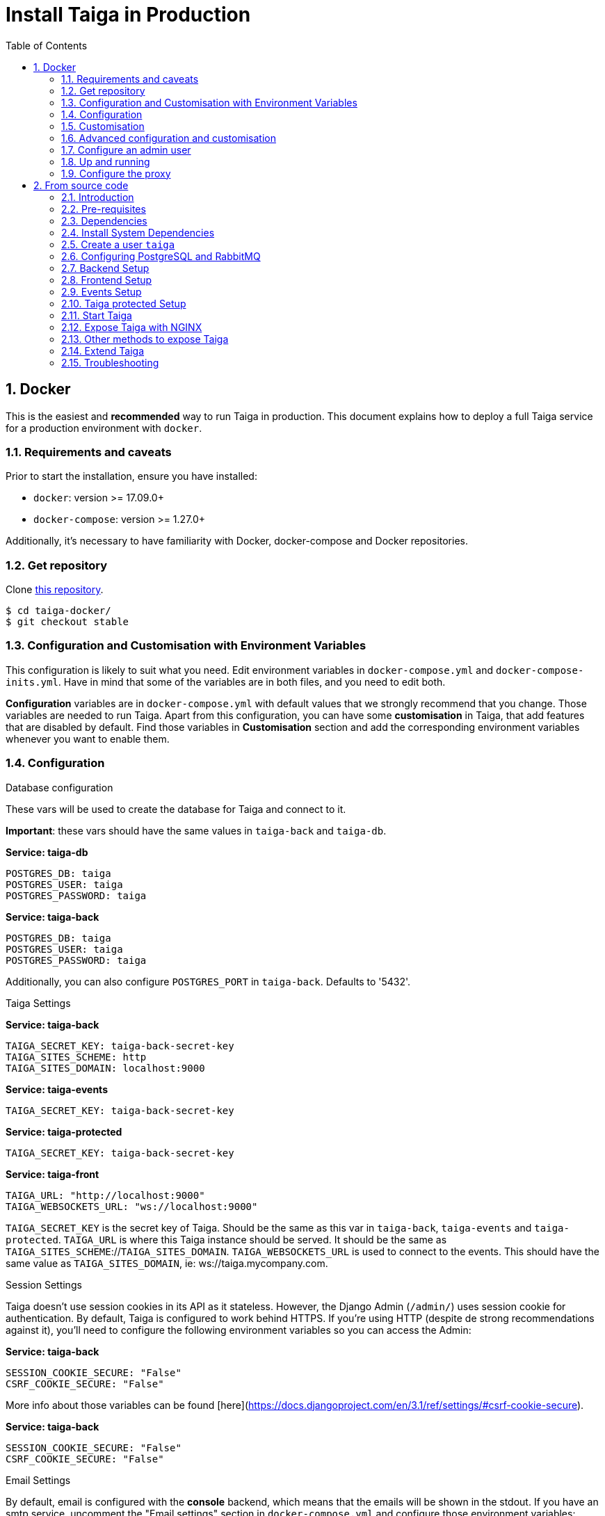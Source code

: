 = Install Taiga in Production
:toc: left
:toclevels: 2
:numbered:
:source-highlighter: pygments
:pygments-style: friendly

[[setup-prod-with-docker]]
== Docker

This is the easiest and *recommended* way to run Taiga in production.
This document explains how to deploy a full Taiga service for a production environment with `docker`.

=== Requirements and caveats

Prior to start the installation, ensure you have installed:

* `docker`: version >= 17.09.0+
* `docker-compose`: version >= 1.27.0+

Additionally, it's necessary to have familiarity with Docker, docker-compose and Docker repositories.

=== Get repository

Clone link:https://github.com/kaleidos-ventures/taiga-docker[this repository].
[source,bash]
----
$ cd taiga-docker/
$ git checkout stable
----

=== Configuration and Customisation with Environment Variables

This configuration is likely to suit what you need. Edit environment variables in `docker-compose.yml` and `docker-compose-inits.yml`. Have in mind that some of the variables are in both files, and you need to edit both.

**Configuration** variables are in `docker-compose.yml` with default values that we strongly recommend that you change. Those variables are needed to run Taiga. Apart from this configuration, you can have some **customisation** in Taiga, that add features that are disabled by default. Find those variables in **Customisation** section and add the corresponding environment variables whenever you want to enable them.

=== Configuration

.Database configuration

These vars will be used to create the database for Taiga and connect to it.

**Important**: these vars should have the same values in `taiga-back` and `taiga-db`.

**Service: taiga-db**
[source, bash]
----
POSTGRES_DB: taiga
POSTGRES_USER: taiga
POSTGRES_PASSWORD: taiga
----

**Service: taiga-back**
[source, bash]
----
POSTGRES_DB: taiga
POSTGRES_USER: taiga
POSTGRES_PASSWORD: taiga
----

Additionally, you can also configure `POSTGRES_PORT` in `taiga-back`. Defaults to '5432'.

.Taiga Settings

**Service: taiga-back**
[source, bash]
----
TAIGA_SECRET_KEY: taiga-back-secret-key
TAIGA_SITES_SCHEME: http
TAIGA_SITES_DOMAIN: localhost:9000
----

**Service: taiga-events**
[source, bash]
----
TAIGA_SECRET_KEY: taiga-back-secret-key
----

**Service: taiga-protected**
[source, bash]
----
TAIGA_SECRET_KEY: taiga-back-secret-key
----

**Service: taiga-front**
[source, bash]
----
TAIGA_URL: "http://localhost:9000"
TAIGA_WEBSOCKETS_URL: "ws://localhost:9000"
----

`TAIGA_SECRET_KEY` is the secret key of Taiga. Should be the same as this var in `taiga-back`, `taiga-events` and `taiga-protected`.
`TAIGA_URL` is where this Taiga instance should be served. It should be the same as `TAIGA_SITES_SCHEME`://`TAIGA_SITES_DOMAIN`.
`TAIGA_WEBSOCKETS_URL` is used to connect to the events. This should have the same value as `TAIGA_SITES_DOMAIN`, ie: ws://taiga.mycompany.com.


.Session Settings

Taiga doesn't use session cookies in its API as it stateless. However, the Django Admin (`/admin/`) uses session cookie for authentication. By default, Taiga is configured to work behind HTTPS. If you're using HTTP (despite de strong recommendations against it), you'll need to configure the following environment variables so you can access the Admin:

**Service: taiga-back**
[source, bash]
----
SESSION_COOKIE_SECURE: "False"
CSRF_COOKIE_SECURE: "False"
----

More info about those variables can be found [here](https://docs.djangoproject.com/en/3.1/ref/settings/#csrf-cookie-secure).

**Service: taiga-back**
[source, bash]
----
SESSION_COOKIE_SECURE: "False"
CSRF_COOKIE_SECURE: "False"
----

.Email Settings

By default, email is configured with the *console* backend, which means that the emails will be shown in the stdout. If you have an smtp service, uncomment the "Email settings" section in `docker-compose.yml` and configure those environment variables:

**Service: taiga-back**
[source, bash]
----
EMAIL_BACKEND: "django.core.mail.backends.smtp.EmailBackend"
DEFAULT_FROM_EMAIL: "no-reply@example.com"
EMAIL_HOST: "smtp.host.example.com"
EMAIL_PORT: 587
EMAIL_HOST_USER: "user"
EMAIL_HOST_PASSWORD: "password"
EMAIL_USE_TLS: "True"
EMAIL_USE_SSL: "True"
----

Uncomment `EMAIL_BACKEND` variable, but do not modify unless you know what you're doing.

.Telemetry Settings

Telemetry anonymous data is collected in order to learn about the use of Taiga and improve the platform based on real scenarios.

**Service: taiga-back**
[source, bash]
----
ENABLE_TELEMETRY: "True"
----

You can opt out by setting this variable to "False". By default is "True".

.Rabbit settings

These variables are used to leave messages in the rabbitmq services. These variables should be the same as in `taiga-back`, `taiga-async`, `taiga-events`, `taiga-async-rabbitmq` and `taiga-events-rabbitmq`.

**Service: taiga-back**
[source, bash]
----
RABBITMQ_USER: taiga
RABBITMQ_PASS: taiga
----

Two other variables `EVENTS_PUSH_BACKEND_URL` and `CELERY_BROKER_URL` can also be used to set the events push backend URL and celery broker URL.

[source, bash]
----
EVENTS_PUSH_BACKEND_URL: "amqp://taiga:taiga@taiga-events-rabbitmq:5672/taiga"
CELERY_BROKER_URL: "amqp://taiga:taiga@taiga-async-rabbitmq:5672/taiga"
----

**Service: taiga-events**
[source, bash]
----
RABBITMQ_USER: taiga
RABBITMQ_PASS: taiga
----

**Service: taiga-async-rabbitmq**
[source, bash]
----
RABBITMQ_ERLANG_COOKIE: secret-erlang-cookie
RABBITMQ_DEFAULT_USER: taiga
RABBITMQ_DEFAULT_PASS: taiga
RABBITMQ_DEFAULT_VHOST: taiga
----

**Service: taiga-events-rabbitmq**
[source, bash]
----
RABBITMQ_ERLANG_COOKIE: secret-erlang-cookie
RABBITMQ_DEFAULT_USER: taiga
RABBITMQ_DEFAULT_PASS: taiga
RABBITMQ_DEFAULT_VHOST: taiga
----

.Taiga protected settings

**Service: taiga-protected**
[source, bash]
----
MAX_AGE: 360
----

The attachments will be accesible with a token during MAX_AGE (in seconds). After that, the token will expire.

=== Customisation

All these features are disabled by default. You should add the corresponding environment variables with a proper value to enable them.

.Registration Settings

**Service: taiga-back**
[source, bash]
----
PUBLIC_REGISTER_ENABLED: "True"
----

**Service: taiga-front**
[source, bash]
----
PUBLIC_REGISTER_ENABLED: "true"
----

If you want to allow a public register, configure this variable to "True". By default is "False". Should be the same as this var in `taiga-front` and `taiga-back`.

**Important**: Taiga (in its default configuration) disables both Gitlab or Github oauth buttons whenever the public registration option hasn't been activated. To be able to use Github/ Gitlab login/registration, make sure you have public registration activated on your Taiga instance.

.Github settings

Used for login with Github.
Get these in your profile https://github.com/settings/apps or in your organization profile https://github.com/organizations/{ORGANIZATION-SLUG}/settings/applications

**Note** `ENABLE_GITHUB_AUTH` and `GITHUB_CLIENT_ID` should have the same value in `taiga-back` and `taiga-front` services.

[source, bash]
----
ENABLE_GITHUB_AUTH: "True"
GITHUB_API_CLIENT_ID: "github-api-client-id"
GITHUB_API_CLIENT_SECRET: "github-api-client-secret"
----

**Service: taiga-front**
[source, bash]
----
ENABLE_GITHUB_AUTH: "true"
GITHUB_API_CLIENT_ID: "github-api-client-id"
----

.Gitlab settings

Used for login with GitLab.
Get these in your profile https://{YOUR-GITLAB}/profile/applications or in your organization profile https://{YOUR-GITLAB}/admin/applications

**Note** `ENABLE_GITLAB_AUTH`, `GITLAB_CLIENT_ID` and `GITLAB_URL` should have the same value in `taiga-back` and `taiga-front` services.

**Service: taiga-back**
[source, bash]
----
ENABLE_GITLAB_AUTH: "True"
GITLAB_API_CLIENT_ID: "gitlab-api-client-id"
GITLAB_API_CLIENT_SECRET: "gitlab-api-client-secret"
GITLAB_URL: "gitlab-url"
----

**Service: taiga-front**
[source, bash]
----
ENABLE_GITLAB_AUTH: "true"
GITLAB_CLIENT_ID: "gitlab-client-id"
GITLAB_URL: "gitlab-url"
----

.Slack Settings

**Service: taiga-back**
[source, bash]
----
ENABLE_SLACK: "True"
----

**Service: taiga-front**
[source, bash]
----
ENABLE_SLACK: "true"
----

Enable Slack integration in your Taiga instance. By default is "False". Should have the same value as this variable in `taiga-front` and `taiga-back`.

.Github importer

**Service: taiga-back**
[source, bash]
----
ENABLE_GITHUB_IMPORTER: "True"
GITHUB_IMPORTER_CLIENT_ID: "client-id-from-github"
GITHUB_IMPORTER_CLIENT_SECRET: "client-secret-from-github"
----

**Service: taiga-front**
[source, bash]
----
ENABLE_GITHUB_IMPORTER: "true"
----

.Jira importer

**Service: taiga-back**
[source, bash]
----
ENABLE_JIRA_IMPORTER: "True"
JIRA_IMPORTER_CONSUMER_KEY: "consumer-key-from-jira"
JIRA_IMPORTER_CERT: "cert-from-jira"
JIRA_IMPORTER_PUB_CERT: "pub-cert-from-jira"
----

**Service: taiga-front**
[source, bash]
----
ENABLE_JIRA_IMPORTER: "true"
----

.Trello importer

**Service: taiga-back**
[source, bash]
----
ENABLE_TRELLO_IMPORTER: "True"
TRELLO_IMPORTER_API_KEY: "api-key-from-trello"
TRELLO_IMPORTER_SECRET_KEY: "secret-key-from-trello"
----

**Service: taiga-front**
[source, bash]
----
ENABLE_TRELLO_IMPORTER: "true"
----

=== Advanced configuration and customisation

In an advanced configuration, you ignore the environment variables in `docker-compose.yml` or `docker-compose-inits.yml`.

.Map a `config.py` file

From https://github.com/kaleidos-ventures/taiga-back[taiga-back] download the file `settings/config.py.prod.example` and rename it:

[source, bash]
----
mv settings/config.py.prod.example settings/config.py
----

Edit it with your own configuration:

- connection to PostgreSQL
- connection to RabbitMQ for `taiga-events` and `taiga-async`
- credentials for email
- Enable/disable anonymous telemetry

Check as well the rest of the configuration if you need to enable some advanced features.

Map the file into `/taiga-back/settings/config.py`. Have in mind that you have to map it both in `docker-compose.yml` and `docker-compose-inits.yml`. You can check the `x-volumes` section in docker-compose.yml with an example.

.Map a `conf.json` file

From https://github.com/kaleidos-ventures/taiga-front[taiga-front] download the file `dist/conf.example.json` and rename it:

[source,bash]
----
mv dist/conf.example.json dist/conf.json
----

Edit it with your own configuration and map the file into `/taiga-front/dist/config.py`.

=== Configure an admin user

```sh
$ docker-compose up -d

$ docker-compose -f docker-compose.yml -f docker-compose-inits.yml run --rm taiga-manage createsuperuser
```

=== Up and running

Once everything has been installed, launch all the services and check the result:

[source,bash]
----
$ docker-compose up -d
----

If you're testing it in your own machine, you can access your Taiga Platform in **http://localhost:9000**. If you're deploying in a server, you'll need to configure hosts and nginx as described later.

=== Configure the proxy

Your host configuration needs to make a proxy to `http://localhost:9000`. Example:

----
server {
  server_name taiga.mycompany.com;

  ...

  location / {
    proxy_set_header Host $http_host;
    proxy_set_header X-Real-IP $remote_addr;
    proxy_set_header X-Scheme $scheme;
    proxy_set_header X-Forwarded-Proto $scheme;
    proxy_set_header X-Forwarded-For $proxy_add_x_forwarded_for;
    proxy_redirect off;
    proxy_pass http://localhost:9000/;
  }

  # Events
  location /events {
      proxy_pass http://localhost:9000/events;
      proxy_http_version 1.1;
      proxy_set_header Upgrade $http_upgrade;
      proxy_set_header Connection "upgrade";
      proxy_set_header Host $host;
      proxy_connect_timeout 7d;
      proxy_send_timeout 7d;
      proxy_read_timeout 7d;
  }
}
----

[[setup-prod-from-source-code]]
== From source code

=== Introduction

This document explains how to deploy a full Taiga service for a production environment. A Taiga service consists of multiple Taiga modules which altogether make the Taiga platform.

The standard Taiga platform consists of several modules, and each one has its own dependencies both at compile time and runtime:

- **taiga-back** (API)
- **taiga-async-tasks** (async tasks, like bulk email or exports generation)
- **taiga-front-dist** (frontend)
- **taiga-events** (websockets gateway)
- **taiga-protected** (protected attachments)

Each module can be run on a unique machine or all of them can be installed to a different machine as well. In this tutorial we will setup everything on a single machine. This type of setup should suffice for small/medium production environments with low traffic.

=== Pre-requisites

- A clean, recently updated **Ubuntu 20.04** image
- At least 1GB RAM
- At least 20GB of free storage
- TLS certificate to serve Taiga with HTTPS

**Taiga installation must be done with a "regular" user, never with root!**

During the tutorial, the following conditions are assumed:

- **IP:** `80.88.23.45`
- **Hostname:** `example.com` (which points to 80.88.23.45)
- **Username:** `taiga`
- **Working directory:** `/home/taiga/` (default for user `taiga`)

=== Dependencies

The typical Taiga setup described in this documentation depends on the following standalone major software installed separately from Taiga:

- https://www.python.org/[Python 3] - taiga-back, taiga-async and taiga-protected (Python >= 3.6)
- https://nodejs.org/en[Node.js] - taiga-events
- https://www.nginx.com/[NGINX] - web server and reverse proxy
- https://www.postgresql.org[PostgreSQL] - database (PostgreSQL >= 9.4)
- https://www.rabbitmq.com[RabbitMQ] - message broker, for taiga-async and taiga-events

=== Install System Dependencies

Install the following dependencies:

[source,bash]
----
sudo apt-get update
sudo apt-get install -y build-essential binutils-doc autoconf flex bison libjpeg-dev
sudo apt-get install -y libfreetype6-dev zlib1g-dev libzmq3-dev libgdbm-dev libncurses5-dev
sudo apt-get install -y automake libtool curl git tmux gettext
sudo apt-get install -y nginx
sudo apt-get install -y rabbitmq-server
----

Install PostgreSQL and remember to start the database server:
[source,bash]
----
sudo apt-get install -y postgresql-12 postgresql-contrib-12 postgresql-doc-12 postgresql-server-dev-12
sudo pg_ctlcluster 12 main start
----

.Python 3 must be installed along with a few third-party libraries:
[source,bash]
----
sudo apt-get install -y python3 python3-pip python3-dev python3-venv
sudo apt-get install -y libxml2-dev libxslt-dev
sudo apt-get install -y libssl-dev libffi-dev
----

.Install Node.js
[source,bash]
----
curl -sL https://deb.nodesource.com/setup_12.x | sudo -E bash -
sudo apt-get install -y nodejs
----

=== Create a user `taiga`

.Create a user with root privileges named `taiga`:
[source,bash]
----
sudo adduser taiga
sudo adduser taiga sudo
sudo su taiga
cd ~
----

[NOTE]
Do **not** change back to the root user (`uid=0`) at this point. Taiga deployment must be finished with the `taiga` user!

=== Configuring PostgreSQL and RabbitMQ

.Configure PostgreSQL with the initial user and database:
[source,bash]
----
sudo -u postgres createuser taiga --interactive --pwprompt
sudo -u postgres createdb taiga -O taiga --encoding='utf-8' --locale=en_US.utf8 --template=template0
----

.Create a rabbitmquser named `taiga` and a virtualhost for RabbitMQ (taiga-events and async tasks)
[source,bash]
----
sudo rabbitmqctl add_user rabbitmquser rabbitmqpassword
sudo rabbitmqctl add_vhost taiga
sudo rabbitmqctl set_permissions -p taiga rabbitmquser ".*" ".*" ".*"
----

[NOTE]
As the password will be used inside the Postgresql URL later, use only web safe characters: a-z, A-Z, 0-9, and  - . _ ~

[[taiga-back]]
=== Backend Setup

This section describes the installation and configuration of the *taiga-back* and *taiga-async* modules which serves the REST API endpoints and the async tasks respectively.

.Get the code:
[source,bash]
----
cd ~
git clone https://github.com/kaleidos-ventures/taiga-back.git taiga-back
cd taiga-back
git checkout stable
----

.Create a virtualenv:
[source,bash]
----
python3 -m venv .venv --prompt taiga-back
source .venv/bin/activate
(taiga-back) pip install --upgrade pip wheel
----

.Install all Python dependencies:
[source, bash]
----
(taiga-back) pip install -r requirements.txt
----

[[add_contrib_protected]]
.Install taiga-contrib-protected:
[source, bash]
----
(taiga-back) pip install git+https://github.com/kaleidos-ventures/taiga-contrib-protected.git@6.0.0#egg=taiga-contrib-protected
----

.Settings file:
Create a `settings/config.py` file based on the example provided:
[source, bash]
----
cp settings/config.py.prod.example settings/config.py
----
Edit the file and configure:

- connection to PostgreSQL
- connection to RabbitMQ for `taiga-events` and `taiga-async`
- credentials for email
- Enable/disable anonymous telemetry
- Enable/disable public registration

Check as well the rest of the configuration if you need to enable some adavanced features.

.Execute all migrations to populate the database with basic necessary initial data:
[source,bash]
----
source .venv/bin/activate
(taiga-back) DJANGO_SETTINGS_MODULE=settings.config python manage.py migrate --noinput
# create an administrator with strong password
(taiga-back) CELERY_ENABLED=False DJANGO_SETTINGS_MODULE=settings.config python manage.py createsuperuser
(taiga-back) DJANGO_SETTINGS_MODULE=settings.config python manage.py loaddata initial_project_templates
(taiga-back) DJANGO_SETTINGS_MODULE=settings.config python manage.py compilemessages
(taiga-back) DJANGO_SETTINGS_MODULE=settings.config python manage.py collectstatic --noinput
----

**OPTIONAL:**
If you would like to have some example data loaded into Taiga, execute the following command to populate the database with sample projects and random data (useful for demos):

[source,bash]
----
(taiga-back) CELERY_ENABLED=False DJANGO_SETTINGS_MODULE=settings.config python manage.py sample_data
----

.Verification
To make sure that everything works, execute the following commands to run the backend in development mode for a quick test:

[source,bash]
----
source .venv/bin/activate
(taiga-back) DJANGO_SETTINGS_MODULE=settings.config python manage.py runserver
----

Open your browser at http://localhost:8000/api/v1/. If your configuration is correct, you will see a JSON representation of REST API endpoints.
Open your browser at http://localhost:8000/admin/ and log-in with your admin credentials.
Stop the developtment server (Ctrl+C) before continuing.

[[taiga-front]]
=== Frontend Setup

This section describes the installation and configuration of the *taiga-front* module which serves the frontend application.

.Get the code
[source,bash]
----
cd ~
git clone https://github.com/kaleidos-ventures/taiga-front-dist.git taiga-front-dist
cd taiga-front-dist
git checkout stable
----

.Copy the example config file:
[source,bash]
----
cp ~/taiga-front-dist/dist/conf.example.json ~/taiga-front-dist/dist/conf.json
----

.Edit the example configuration following the pattern below (replace with your own details):
[source,json]
----
{
	"api": "https://example.com/api/v1/",
	"eventsUrl": "wss://example.com/events",
	"debug": "true",
	"publicRegisterEnabled": true,
	"feedbackEnabled": true,
	"privacyPolicyUrl": null,
	"termsOfServiceUrl": null,
	"GDPRUrl": null,
	"maxUploadFileSize": null,
	"contribPlugins": []
}
----

Having **taiga-front-dist** downloaded and configured is insufficient. The next step is to expose the code (in **dist** directory) under a static file web server.

In this tutorial We use **NGINX** as a static file web server and reverse-proxy. The configuration of NGINX is explained later.

[[taiga-events]]
=== Events Setup

This section provides instructions on downloading **taiga-events**, installing its dependencies and configuring it for use in production:

The **taiga-events** module is the Taiga websocket server which allows **taiga-front** to show realtime changes in the backlog, taskboard, kanban and issues listing.

.Get the code:
[source,bash]
----
cd ~
git clone https://github.com/kaleidos-ventures/taiga-events.git taiga-events
cd taiga-events
git checkout stable
----

.Install the required JavaScript dependencies:
[source,bash]
----
npm install
----

.Create `.env` file based on the provided example.
[source,bash]
----
cp .env.example .env
----

.Update it with your RabbitMQ URL and your unique secret key. Your final `.env` should look similar to the following example:
[source]
----
RABBITMQ_URL="amqp://rabbitmquser:rabbitmqpassword@rabbitmqhost:5672/taiga"
SECRET="taiga-back-secret-key"
WEB_SOCKET_SERVER_PORT=8888
APP_PORT=3023
----

The `secret` value in `.env` must be the same as the `SECRET_KEY` in `~/taiga-back/settings/config.py`.

[[install-protected]]
=== Taiga protected Setup

This section describes the installation and configuration of the *taiga-protected* modules which protects the attachments from external downloads.

.Get the code:
[source,bash]
----
cd ~
git clone https://github.com/kaleidos-ventures/taiga-protected.git taiga-protected
cd taiga-protected
git checkout stable
----

.Create a virtualenv:
[source,bash]
----
python3 -m venv .venv --prompt taiga-protected
source .venv/bin/activate
(taiga-protected) pip install --upgrade pip wheel
----

.Install all Python dependencies:
[source, bash]
----
(taiga-protected) pip install -r requirements.txt
----

.Copy the example config file:
[source,bash]
----
cp ~/taiga-protected/env.sample ~/taiga-protected/.env
----

The `SECRET_KEY` value in `.env` must be the same as the `SECRET_KEY` in `~/taiga-back/settings/config.py`.

[[start-taiga]]
=== Start Taiga

Now it's time to create the different systemd services to serve different modules of Taiga.

[[expose-taiga-back]]
.Create a new systemd file at `/etc/systemd/system/taiga.service` to run **taiga-back**:
[source,ini]
----
[Unit]
Description=taiga_back
After=network.target

[Service]
User=taiga
WorkingDirectory=/home/taiga/taiga-back
ExecStart=/home/taiga/taiga-back/.venv/bin/gunicorn --workers 4 --timeout 60 --log-level=info --access-logfile - --bind 0.0.0.0:8001 taiga.wsgi
Restart=always
RestartSec=3

Environment=PYTHONUNBUFFERED=true
Environment=DJANGO_SETTINGS_MODULE=settings.config

[Install]
WantedBy=default.target
----

Reload the systemd daemon and start the `taiga` service:

[source,bash]
----
sudo systemctl daemon-reload
sudo systemctl start taiga
sudo systemctl enable taiga
----

.To verify that the service is running, execute the following command:
[source,bash]
----
sudo systemctl status taiga
----

[[expose-taiga-async]]
.Create a new systemd file at `/etc/systemd/system/taiga-async.service` to run **taiga-async**:
[source,ini]
----
[Unit]
Description=taiga_async
After=network.target

[Service]
User=taiga
WorkingDirectory=/home/taiga/taiga-back
ExecStart=/home/taiga/taiga-back/.venv/bin/celery -A taiga.celery worker -B --concurrency 4 -l INFO
Restart=always
RestartSec=3
ExecStop=/bin/kill -s TERM $MAINPID

Environment=PYTHONUNBUFFERED=true
Environment=DJANGO_SETTINGS_MODULE=settings.config

[Install]
WantedBy=default.target
----

Reload the systemd daemon and start the `taiga-async` service:

[source,bash]
----
sudo systemctl daemon-reload
sudo systemctl start taiga-async
sudo systemctl enable taiga-async
----

.To verify that the service is running, execute the following command:
[source,bash]
----
sudo systemctl status taiga-async
----

[[expose-taiga-events]]
.Create a new systemd file at `/etc/systemd/system/taiga-events.service` to run **taiga-events**:
[source,ini]
----
[Unit]
Description=taiga_events
After=network.target

[Service]
User=taiga
WorkingDirectory=/home/taiga/taiga-events
ExecStart=npm run start:production
Restart=always
RestartSec=3

[Install]
WantedBy=default.target
----

Reload the systemd daemon and start the `taiga-events` service:

[source,bash]
----
sudo systemctl daemon-reload
sudo systemctl start taiga-events
sudo systemctl enable taiga-events
----

.To verify that the service is running, execute the following command:
[source,bash]
----
sudo systemctl status taiga-events
----

[[expose-taiga-protected]]
.Create a new systemd file at `/etc/systemd/system/taiga-protected.service` to run **taiga-protected**:
[source,ini]
----
[Unit]
Description=taiga_protected
After=network.target

[Service]
User=taiga
WorkingDirectory=/home/taiga/taiga-protected
ExecStart=/home/taiga/taiga-protected/.venv/bin/gunicorn --workers 4 --timeout 60 --log-level=info --access-logfile - --bind 0.0.0.0:8003 server:app
Restart=always
RestartSec=3

Environment=PYTHONUNBUFFERED=true

[Install]
WantedBy=default.target
----

Reload the systemd daemon and start the `taiga-protected` service:

[source,bash]
----
sudo systemctl daemon-reload
sudo systemctl start taiga-protected
sudo systemctl enable taiga-protected
----

.To verify that the service is running, execute the following command:
[source,bash]
----
sudo systemctl status taiga-protected
----

[[expose-taiga-nginx]]
=== Expose Taiga with NGINX

The recommended way to serve Taiga is to use NGINX proxy server.

[[nginx]]
.Remove the default NGINX config file to avoid collision with Taiga:
[source,bash]
----
sudo rm /etc/nginx/sites-enabled/default
----

.Create the logs folder (mandatory)
[source,bash]
----
mkdir -p ~/logs
----

.To configure a new NGINX virtualhost for Taiga, create and edit the `/etc/nginx/conf.d/taiga.conf` file, as follows:
[source,nginx]
----
server {
    listen 80 default_server;
    server_name _;
    return 301 https://$server_name$request_uri;
}

server {
    listen 443 default_server;
    server_name _;  #  See http://nginx.org/en/docs/http/server_names.html

    large_client_header_buffers 4 32k;
    client_max_body_size 50M;
    charset utf-8;

    access_log /home/taiga/logs/nginx.access.log;
    error_log /home/taiga/logs/nginx.error.log;

    # Frontend
    location / {
        root /home/taiga/taiga-front-dist/dist/;
        try_files $uri $uri/ /index.html;
    }

    # Backend
    location /api {
        proxy_set_header Host $http_host;
        proxy_set_header X-Real-IP $remote_addr;
        proxy_set_header X-Scheme $scheme;
        proxy_set_header X-Forwarded-Proto $scheme;
        proxy_set_header X-Forwarded-For $proxy_add_x_forwarded_for;
        proxy_pass http://127.0.0.1:8001/api;
        proxy_redirect off;
    }

    # Admin access (/admin/)
    location /admin {
        proxy_set_header Host $http_host;
        proxy_set_header X-Real-IP $remote_addr;
        proxy_set_header X-Scheme $scheme;
        proxy_set_header X-Forwarded-Proto $scheme;
        proxy_set_header X-Forwarded-For $proxy_add_x_forwarded_for;
        proxy_pass http://127.0.0.1:8001$request_uri;
        proxy_redirect off;
    }

    # Static files
    location /static {
        alias /home/taiga/taiga-back/static;
    }

    # Media
    location /_protected {
        internal;
        alias /home/taiga/taiga-back/media/;
        add_header Content-disposition "attachment";
    }

    # Unprotected section
    location /media/exports {
        alias /home/taiga/taiga-back/media/exports/;
        add_header Content-disposition "attachment";
    }

    location /media {
        proxy_set_header Host $http_host;
        proxy_set_header X-Real-IP $remote_addr;
        proxy_set_header X-Scheme $scheme;
        proxy_set_header X-Forwarded-Proto $scheme;
        proxy_set_header X-Forwarded-For $proxy_add_x_forwarded_for;
        proxy_pass http://127.0.0.1:8003/;
        proxy_redirect off;
    }

    # Events
    location /events {
        proxy_pass http://127.0.0.1:8888/events;
        proxy_http_version 1.1;
        proxy_set_header Upgrade $http_upgrade;
        proxy_set_header Connection "upgrade";
        proxy_connect_timeout 7d;
        proxy_send_timeout 7d;
        proxy_read_timeout 7d;
    }

    # TLS
    # Configure your TLS following the best practices inside your company
}
----

.Execute the following command to verify the NGINX configuration and to track any error in the service:
[source,bash]
----
sudo nginx -t
----

Finally, restart the `nginx` service:
[source,bash]
----
sudo systemctl restart nginx
----

.Restart all Taiga services after updating the configuration:
[source,bash]
----
sudo systemctl restart 'taiga*'
----

**Now you should have the service up and running on: `https://example.com/`**

[[expose-taiga-other]]
=== Other methods to expose Taiga

.Caddy server
It's possible to serve Taiga with Caddy as well, following the next guides:

- install caddy >= 2.4.1
- create a symlink from `media` to `_protected`
[source,bash]
----
cd ~/taiga-back
ln -s media/ _protected
----
- use a Caddyfile based on link:Caddyfile[this]


[[extend-taiga]]
=== Extend Taiga

With this installation, you have access to a fair amount of features of Taiga. However, you may want to extend it with other functionalities or plugins, such Slack integration or login with Github. To extend Taiga, check all the available options at https://resources.taiga.io/extend/how-to-extend-taiga/.

[[troubleshooting]]
=== Troubleshooting

.If you face any issue during or after installing Taiga, please check the content of the following files:

- `/etc/nginx/conf.d/taiga.conf`
- `/etc/systemd/system/taiga.service`
- `/etc/systemd/system/taiga-async.service`
- `/etc/systemd/system/taiga-events.service`
- `/etc/systemd/system/taiga-protected.service`
- `/home/taiga/taiga-back/settings/config.py`
- `/home/taiga/taiga-front-dist/dist/conf.json`
- `/home/taiga/taiga-events/.env`
- `/home/taiga/taiga-protected/.venv`
- The result of command `sudo systemctl status 'taiga*'`

.Execute the following commands to check the status of services used by Taiga:
[source,bash]
----
sudo systemctl status nginx
sudo systemctl status rabbitmq-server
sudo systemctl status postgresql
----

Check If you see any error in the service statuses and make sure all service status is `Active: active (running)`.
